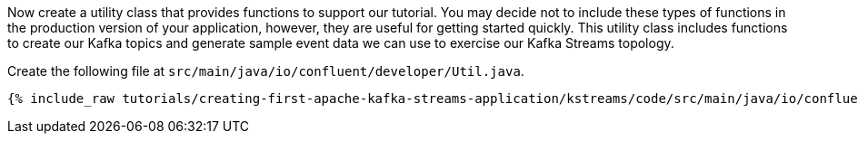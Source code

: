 Now create a utility class that provides functions to support our tutorial. You may decide not to include these types of functions in the production version of your application, however, they are useful for getting started quickly. This utility class includes functions to create our Kafka topics and generate sample event data we can use to exercise our Kafka Streams topology.

Create the following file at `src/main/java/io/confluent/developer/Util.java`.

+++++
<pre class="snippet"><code class="java">{% include_raw tutorials/creating-first-apache-kafka-streams-application/kstreams/code/src/main/java/io/confluent/developer/Util.java %}</code></pre>
+++++
